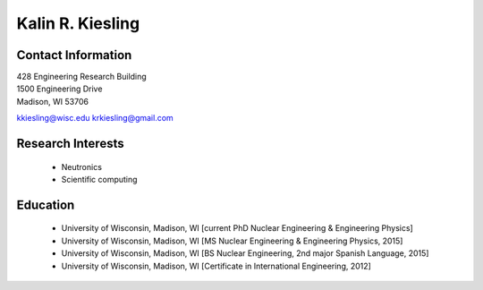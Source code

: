 Kalin R. Kiesling
===================

.. image::  kiesling.png
    :align: center
    :width: 200

Contact Information
--------------------

| 428 Engineering Research Building
| 1500 Engineering Drive
| Madison, WI 53706

`kkiesling@wisc.edu <mailto:kkiesling@wisc.edu>`_
`krkiesling@gmail.com <mailto:krkiesling@gmail.com>`_

Research Interests
-------------------

 * Neutronics
 * Scientific computing


Education
----------

 * University of Wisconsin, Madison, WI [current PhD Nuclear Engineering & Engineering Physics]
 * University of Wisconsin, Madison, WI [MS Nuclear Engineering & Engineering Physics, 2015]
 * University of Wisconsin, Madison, WI [BS Nuclear Engineering, 2nd major Spanish Language, 2015]
 * University of Wisconsin, Madison, WI [Certificate in International Engineering, 2012]
